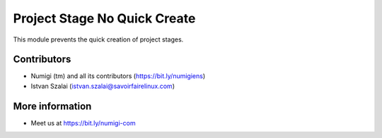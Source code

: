 Project Stage No Quick Create
=============================

This module prevents the quick creation of project stages.

Contributors
------------
* Numigi (tm) and all its contributors (https://bit.ly/numigiens)
* Istvan Szalai (istvan.szalai@savoirfairelinux.com)

More information
----------------
* Meet us at https://bit.ly/numigi-com
